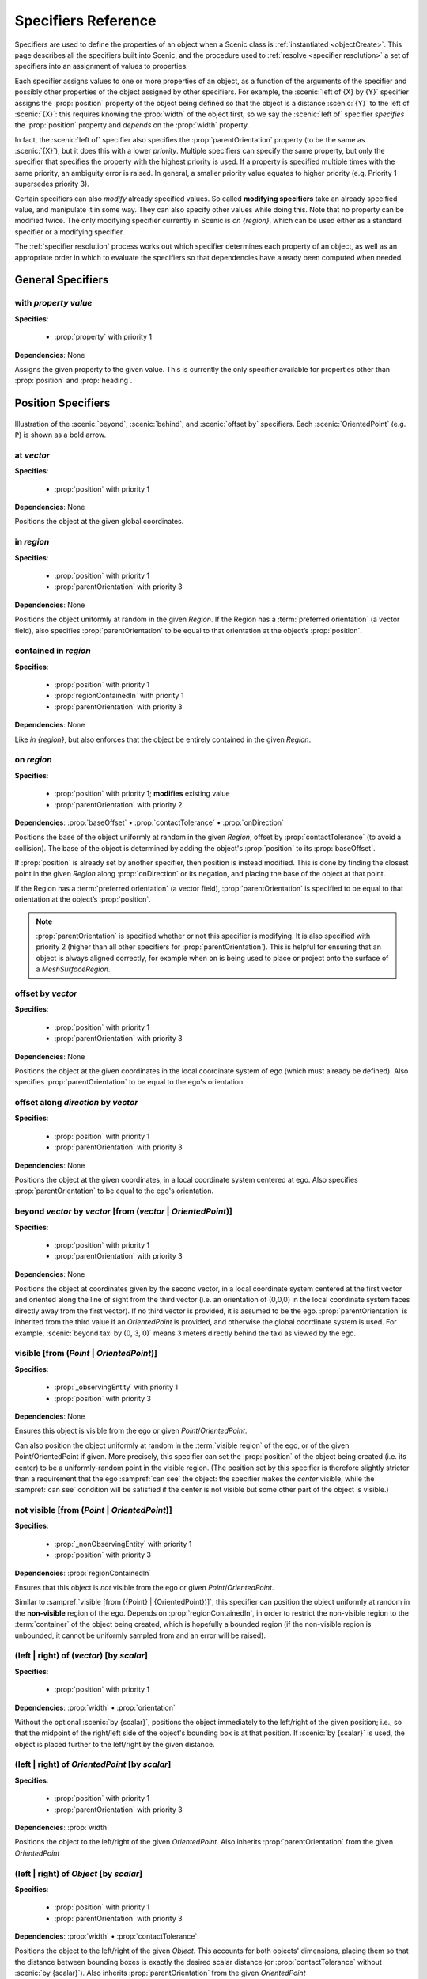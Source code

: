 ..  _specifiers:

********************
Specifiers Reference
********************

Specifiers are used to define the properties of an object when a Scenic class is :ref:`instantiated <objectCreate>`.
This page describes all the specifiers built into Scenic, and the procedure used to :ref:`resolve <specifier resolution>` a set of specifiers into an assignment of values to properties.

Each specifier assigns values to one or more properties of an object, as a function of the arguments of the specifier and possibly other properties of the object assigned by other specifiers.
For example, the :scenic:`left of {X} by {Y}` specifier assigns the :prop:`position` property of the object being defined so that the object is a distance :scenic:`{Y}` to the left of :scenic:`{X}`: this requires knowing the :prop:`width` of the object first, so we say the :scenic:`left of` specifier *specifies* the :prop:`position` property and *depends* on the :prop:`width` property.

In fact, the :scenic:`left of` specifier also specifies the :prop:`parentOrientation` property (to be the same as :scenic:`{X}`), but it does this with a lower *priority*. Multiple specifiers can specify the same property, but only the specifier that specifies the property with the highest priority is used. If a property is specified multiple times with the same priority, an ambiguity error is raised. In general, a smaller priority value equates to higher priority (e.g. Priority 1 supersedes priority 3).

Certain specifiers can also *modify* already specified values. So called **modifying specifiers** take an already specified value, and manipulate it in some way. They can also specify other values while doing this. Note that no property can be modified twice. The only modifying specifier currently in Scenic is `on {region}`, which can be used either as a standard specifier or a modifying specifier.

The :ref:`specifier resolution` process works out which specifier determines each property of an object, as well as an appropriate order in which to evaluate the specifiers so that dependencies have already been computed when needed.

General Specifiers
==================

.. _with {property} {value}:

with *property* *value*
-----------------------

**Specifies**:

	* :prop:`property` with priority 1

**Dependencies**: None

Assigns the given property to the given value.
This is currently the only specifier available for properties other than :prop:`position` and :prop:`heading`.


Position Specifiers
===================

.. figure:: ../images/Specifier_Figure.png
  :width: 60%
  :figclass: align-center
  :alt: Diagram illustrating several specifiers.

  Illustration of the :scenic:`beyond`, :scenic:`behind`, and :scenic:`offset by` specifiers.
  Each :scenic:`OrientedPoint` (e.g. ``P``) is shown as a bold arrow.

.. _at {vector}:

at *vector*
-----------

**Specifies**:

	* :prop:`position` with priority 1

**Dependencies**: None

Positions the object at the given global coordinates.

.. _in {region}:
.. _in:

in *region*
-----------

**Specifies**:

	* :prop:`position` with priority 1
	* :prop:`parentOrientation` with priority 3

**Dependencies**: None


Positions the object uniformly at random in the given `Region`.
If the Region has a :term:`preferred orientation` (a vector field), also specifies :prop:`parentOrientation` to be equal to that orientation at the object’s :prop:`position`.

.. _contained in {region}:

contained in *region*
---------------------

**Specifies**:

	* :prop:`position` with priority 1
	* :prop:`regionContainedIn` with priority 1
	* :prop:`parentOrientation` with priority 3

**Dependencies**: None

Like `in {region}`, but also enforces that the object be entirely contained in the given `Region`.

.. _on {region}:
.. _on:

on *region*
-----------

**Specifies**:

	* :prop:`position` with priority 1; **modifies** existing value
	* :prop:`parentOrientation` with priority 2

**Dependencies**: :prop:`baseOffset` • :prop:`contactTolerance` • :prop:`onDirection`

Positions the base of the object uniformly at random in the given `Region`, offset by :prop:`contactTolerance` (to avoid a collision). The base of the object is determined by adding the object's :prop:`position` to its :prop:`baseOffset`.

If :prop:`position` is already set by another specifier, then position is instead modified. This is done by finding the closest point in the given `Region` along :prop:`onDirection` or its negation, and placing the base of the object at that point.

If the Region has a :term:`preferred orientation` (a vector field), :prop:`parentOrientation` is specified to be equal to that orientation at the object’s :prop:`position`.

.. note::

	:prop:`parentOrientation` is specified whether or not this specifier is modifying. It is also specified with priority 2 (higher than all other specifiers for :prop:`parentOrientation`). This is helpful for ensuring that an object is always aligned correctly, for example when ``on`` is being used to place or project onto the surface of a `MeshSurfaceRegion`.

.. _offset by {vector}:

offset by *vector*
------------------

**Specifies**:

	* :prop:`position` with priority 1
	* :prop:`parentOrientation` with priority 3

**Dependencies**: None

Positions the object at the given coordinates in the local coordinate system of ego (which must already be defined). Also specifies :prop:`parentOrientation` to be equal to the ego's orientation.

.. _offset along {direction} by {vector}:

offset along *direction* by *vector*
------------------------------------

**Specifies**:

	* :prop:`position` with priority 1
	* :prop:`parentOrientation` with priority 3

**Dependencies**: None

Positions the object at the given coordinates, in a local coordinate system centered at ego. Also specifies :prop:`parentOrientation` to be equal to the ego's orientation.

.. _beyond {vector} by {vector} [from ({vector} | {OrientedPoint})]:

beyond *vector* by *vector* [from (*vector* | *OrientedPoint*)]
---------------------------------------------------------------

**Specifies**:

	* :prop:`position` with priority 1
	* :prop:`parentOrientation` with priority 3

**Dependencies**: None

Positions the object at coordinates given by the second vector, in a local coordinate system centered at the first vector and oriented along the line of sight from the third vector (i.e. an orientation of (0,0,0) in the local coordinate system faces directly away from the first vector).
If no third vector is provided, it is assumed to be the ego. :prop:`parentOrientation` is inherited from the third value if an `OrientedPoint` is provided, and otherwise the global coordinate system is used.
For example, :scenic:`beyond taxi by (0, 3, 0)` means 3 meters directly behind the taxi as viewed by the ego.

.. _visible [from ({Point} | {OrientedPoint})]:
.. _visible_spec:

visible [from (*Point* | *OrientedPoint*)]
------------------------------------------

**Specifies**:

	* :prop:`_observingEntity` with priority 1
	* :prop:`position` with priority 3

**Dependencies**: None

Ensures this object is visible from the ego or given `Point`/`OrientedPoint`.

Can also position the object uniformly at random in the :term:`visible region` of the ego, or of the given Point/OrientedPoint if given. More precisely, this specifier can set the :prop:`position` of the object being created (i.e. its center) to be a uniformly-random point in the visible region. (The position set by this specifier is therefore slightly stricter than a requirement that the ego :sampref:`can see` the object: the specifier makes the *center* visible, while the :sampref:`can see` condition will be satisfied if the center is not visible but some other part of the object is visible.)

.. _not visible [from ({Point} | {OrientedPoint})]:

not visible [from (*Point* | *OrientedPoint*)]
----------------------------------------------

**Specifies**:

	* :prop:`_nonObservingEntity` with priority 1
	* :prop:`position` with priority 3

**Dependencies**: :prop:`regionContainedIn`

Ensures that this object is *not* visible from the ego or given `Point`/`OrientedPoint`.

Similar to :sampref:`visible [from ({Point} | {OrientedPoint})]`, this specifier can position the object uniformly at random in the **non-visible** region of the ego.
Depends on :prop:`regionContainedIn`, in order to restrict the non-visible region to the :term:`container` of the object being created, which is hopefully a bounded region (if the non-visible region is unbounded, it cannot be uniformly sampled from and an error will be raised).

.. _(left | right) of {vector} [by {scalar}]:
.. _left of:
.. _right of:

(left | right) of (*vector*) [by *scalar*]
------------------------------------------

**Specifies**:

	* :prop:`position` with priority 1

**Dependencies**: :prop:`width` • :prop:`orientation`


Without the optional :scenic:`by {scalar}`, positions the object immediately to the left/right of the given position; i.e., so that the midpoint of the right/left side of the object's bounding box is at that position.
If :scenic:`by {scalar}` is used, the object is placed further to the left/right by the given distance.

.. _(left | right) of {OrientedPoint} [by {scalar}]:

(left | right) of *OrientedPoint* [by *scalar*]
-----------------------------------------------

**Specifies**:

	* :prop:`position` with priority 1
	* :prop:`parentOrientation` with priority 3

**Dependencies**: :prop:`width`

Positions the object to the left/right of the given `OrientedPoint`.
Also inherits :prop:`parentOrientation` from the given `OrientedPoint`

.. _(left | right) of {Object} [by {scalar}]:

(left | right) of *Object* [by *scalar*]
----------------------------------------

**Specifies**:

	* :prop:`position` with priority 1
	* :prop:`parentOrientation` with priority 3

**Dependencies**: :prop:`width` • :prop:`contactTolerance`

Positions the object to the left/right of the given `Object`. This accounts for both objects' dimensions, placing them so that the distance between bounding boxes is exactly the desired scalar distance (or :prop:`contactTolerance` without :scenic:`by {scalar}`).
Also inherits :prop:`parentOrientation` from the given `OrientedPoint`

.. _(ahead of | behind) ({vector} | {Point}) [by {scalar}]:
.. _ahead of:
.. _behind:

(ahead of | behind) *vector* [by *scalar*]
------------------------------------------

**Specifies**:

	* :prop:`position` with priority 1

**Dependencies**: :prop:`length` • :prop:`orientation`


Without the optional :scenic:`by {scalar}`, positions the object immediately ahead of/behind the given position; i.e., so that the midpoint of the front/back side of the object’s bounding box is at that position.
If :scenic:`by {scalar}` is used, the object is placed further ahead/behind by the given distance.

.. _(ahead of | behind) {OrientedPoint} [by {scalar}]:

(ahead of | behind) *OrientedPoint* [by *scalar*]
-------------------------------------------------

**Specifies**:

	* :prop:`position` with priority 1
	* :prop:`parentOrientation` with priority 3

**Dependencies**: :prop:`length`

Positions the object to the ahead of/behind the given `OrientedPoint`.
Also inherits :prop:`parentOrientation` from the given `OrientedPoint`

.. _(ahead of | behind) {Object} [by {scalar}]:

(ahead of | behind) *Object* [by *scalar*]
------------------------------------------

**Specifies**:

	* :prop:`position` with priority 1
	* :prop:`parentOrientation` with priority 3

**Dependencies**: :prop:`length` • :prop:`contactTolerance`

Positions the object ahead of/behind the given `Object`.This accounts for both objects' dimensions, placing them so that the distance between bounding boxes is exactly the desired scalar distance (or :prop:`contactTolerance` without :scenic:`by {scalar}`).
Also inherits :prop:`parentOrientation` from the given `OrientedPoint`

.. _(above | below) {vector} [by {scalar}]:
.. _above:
.. _below:

(above | below) *vector* [by *scalar*]
--------------------------------------

**Specifies**:

	* :prop:`position` with priority 1

**Dependencies**: :prop:`height` • :prop:`orientation`


Without the optional :scenic:`by {scalar}`, positions the object immediately above/below the given position; i.e., so that the midpoint of the top/bottom side of the object’s bounding box is at that position.
If :scenic:`by {scalar}` is used, the object is placed further above/below by the given distance.

.. _(above | below) {OrientedPoint} [by {scalar}]:

(above | below) *OrientedPoint* [by *scalar*]
---------------------------------------------

**Specifies**:

	* :prop:`position` with priority 1
	* :prop:`parentOrientation` with priority 3

**Dependencies**: :prop:`height`

Positions the object to the above/below the given `OrientedPoint`.
Also inherits :prop:`parentOrientation` from the given `OrientedPoint`

.. _(above | below) {Object} [by {scalar}]:

(above | below) *Object* [by *scalar*]
--------------------------------------

**Specifies**:

	* :prop:`position` with priority 1
	* :prop:`parentOrientation` with priority 3

**Dependencies**: :prop:`height` • :prop:`contactTolerance`

Positions the object above/below the given `Object`. This accounts for both objects' dimensions, placing them so that the distance between bounding boxes is exactly the desired scalar distance (or :prop:`contactTolerance` without :scenic:`by {scalar}`).
Also inherits :prop:`parentOrientation` from the given `OrientedPoint`

.. _following {vectorField} [from {vector}] for {scalar}:

following *vectorField* [from *vector*] for *scalar*
----------------------------------------------------

**Specifies**:

	* :prop:`position` with priority 1
	* :prop:`parentOrientation` with priority 3

**Dependencies**: None

Positions the object at a point obtained by following the given vector field for the given distance starting from ego (or the position optionally provided with :scenic:`from {vector}`).
Specifies :prop:`parentOrientation` to be the orientation of the vector field at the resulting point.

.. note::

  This specifier uses a forward Euler approximation of the continuous vector field.
  The choice of step size can be customized for individual fields: see the documentation
  of `VectorField`. If necessary, you can also call the underlying method
  `VectorField.followFrom`  directly.


Orientation Specifiers
======================

.. _facing {orientation}:

facing *orientation*
--------------------

**Specifies**:

	* :prop:`yaw` with priority 1
	* :prop:`pitch` with priority 1
	* :prop:`roll` with priority 1

**Dependencies**: :prop:`parentOrientation`


Sets the object's :prop:`yaw`, :prop:`pitch`, and :prop:`roll` so that its orientation in global coordinates is equal to the given orientation. If a tuple of floats is given, it is interpreted as a tuple of Euler angles in radians and converted to an orientation.

.. _facing {vectorField}:

facing *vectorField*
--------------------

**Specifies**:

	* :prop:`yaw` with priority 1
	* :prop:`pitch` with priority 1
	* :prop:`roll` with priority 1

**Dependencies**: :prop:`position` • :prop:`parentOrientation`

Sets the object's :prop:`yaw`, :prop:`pitch`, and :prop:`roll` so that its orientation in global coordinates is equal to orientation provided by the given vector field at the object’s :prop:`position`.

.. _facing (toward | away from) {vector}:

facing (toward | away from) *vector*
------------------------------------

**Specifies**:

	* :prop:`yaw` with priority 1

**Dependencies**: :prop:`position` • :prop:`parentOrientation`

Sets the object's :prop:`yaw` so that it faces toward/away from the given position (thereby depending on the object’s :prop:`position`).

.. _facing directly (toward | away from) {vector}:

facing directly (toward | away from) *vector*
---------------------------------------------

**Specifies**:

	* :prop:`yaw` with priority 1
	* :prop:`pitch` with priority 1

**Dependencies**: :prop:`position` • :prop:`parentOrientation`

Sets the object's :prop:`yaw` **and** :prop:`pitch` so that it faces directly toward/away from the given position (thereby depending on the object’s :prop:`position`).


.. _apparently facing {heading} [from {vector}]:

apparently facing *heading* [from *vector*]
-------------------------------------------

**Specifies**:

	* :prop:`yaw` with priority 1

**Dependencies**: :prop:`position` • :prop:`parentOrientation`

Sets the :prop:`yaw` of the object so that it has the given heading with respect to the line of sight from ego (or the ``from`` vector).
For example, :scenic:`apparently facing 90 deg` orients the object so that the camera views its left side head-on.

.. _specifier resolution:

Specifier Resolution
====================

Specifier resolution is the process of determining, given the set of specifiers used to define an object, which properties each specifier should determine and what order to evaluate the specifiers in.
As each specifier can specify multiple properties, both non-optionally and optionally, and can depend on the results of other specifiers, this process is somewhat non-trivial.
Assuming there are no cyclic dependencies or conflicts, the process will conclude with each property being determined by its unique non-optional specifier if one exists; otherwise its unique optional specifier if one exists; or finally by its default value if no specifiers apply at all (with default values from subclasses overriding those in superclasses).

The full procedure, given a set of specifiers *S* used to define an instance of class *C*, works as follows:

1. If a property is specified at the same priority level by mutiple specifiers in *S*, an ambiguity error is raised.
2. The set of properties *P* for the new object is found by combining the properties specified by all members of *S* with the properties inherited from the class *C*.
3. Default value specifiers from *C* (or if not overridden, from its superclasses) are added to *S* as needed so that each property in *P* is paired with a unique specifier in *S* specifying it.
4. The dependency graph of the specifiers *S* is constructed. If it is cyclic, an error is raised.
5. The graph is topologically sorted and the specifiers are evaluated in this order to determine the values of all properties *P* of the new object.
6. Modifying specifiers are evaluated to modify relevant properties of the object.
